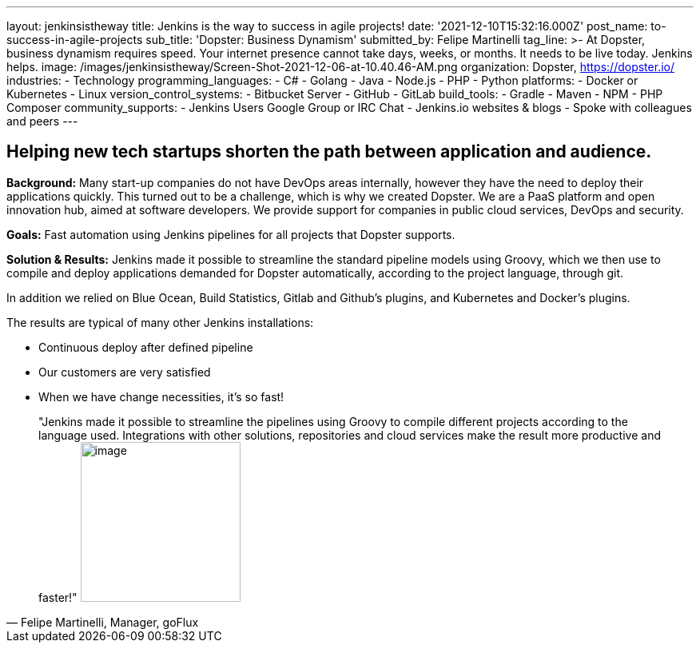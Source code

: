 ---
layout: jenkinsistheway
title: Jenkins is the way to success in agile projects!
date: '2021-12-10T15:32:16.000Z'
post_name: to-success-in-agile-projects
sub_title: 'Dopster: Business Dynamism'
submitted_by: Felipe Martinelli
tag_line: >-
  At Dopster, business dynamism requires speed. Your internet presence cannot
  take days, weeks, or months. It needs to be live today. Jenkins helps.
image: /images/jenkinsistheway/Screen-Shot-2021-12-06-at-10.40.46-AM.png
organization: Dopster, https://dopster.io/
industries:
  - Technology
programming_languages:
  - C#
  - Golang
  - Java
  - Node.js
  - PHP
  - Python
platforms:
  - Docker or Kubernetes
  - Linux
version_control_systems:
  - Bitbucket Server
  - GitHub
  - GitLab
build_tools:
  - Gradle
  - Maven
  - NPM
  - PHP Composer
community_supports:
  - Jenkins Users Google Group or IRC Chat
  - Jenkins.io websites & blogs
  - Spoke with colleagues and peers
---





== Helping new tech startups shorten the path between application and audience.

*Background:* Many start-up companies do not have DevOps areas internally, however they have the need to deploy their applications quickly. This turned out to be a challenge, which is why we created Dopster. We are a PaaS platform and open innovation hub, aimed at software developers. We provide support for companies in public cloud services, DevOps and security.

*Goals:* Fast automation using Jenkins pipelines for all projects that Dopster supports.

*Solution & Results:* Jenkins made it possible to streamline the standard pipeline models using Groovy, which we then use to compile and deploy applications demanded for Dopster automatically, according to the project language, through git.

In addition we relied on Blue Ocean, Build Statistics, Gitlab and Github's plugins, and Kubernetes and Docker's plugins.

The results are typical of many other Jenkins installations:

* Continuous deploy after defined pipeline
* Our customers are very satisfied
* When we have change necessities, it's so fast!





[.testimonal]
[quote, "Felipe Martinelli, Manager, goFlux"]
"Jenkins made it possible to streamline the pipelines using Groovy to compile different projects according to the language used. Integrations with other solutions, repositories and cloud services make the result more productive and faster!"
image:/images/jenkinsistheway/felipe.jpeg[image,width=200,height=200]


